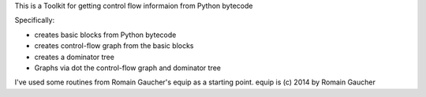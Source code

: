 This is a Toolkit for getting control flow informaion from Python bytecode

Specifically:

* creates basic blocks from Python bytecode
* creates control-flow graph from the basic blocks
* creates a dominator tree
* Graphs via dot the control-flow graph and dominator tree


I've used some routines from Romain Gaucher's equip as a starting point.
equip is (c) 2014 by Romain Gaucher
